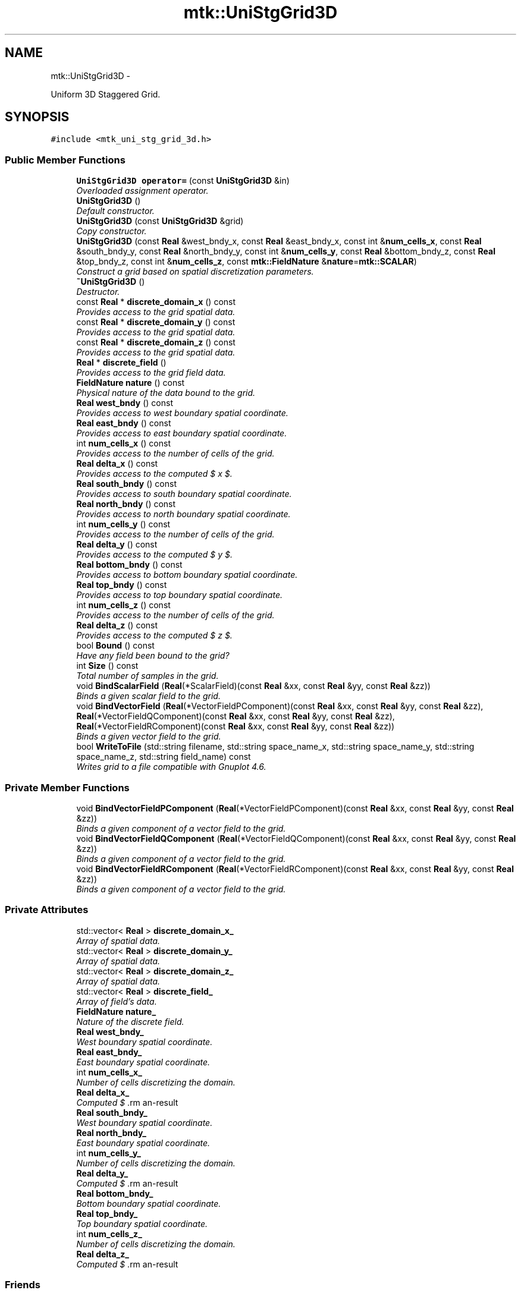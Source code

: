 .TH "mtk::UniStgGrid3D" 3 "Tue Dec 15 2015" "MTK: Mimetic Methods Toolkit" \" -*- nroff -*-
.ad l
.nh
.SH NAME
mtk::UniStgGrid3D \- 
.PP
Uniform 3D Staggered Grid\&.  

.SH SYNOPSIS
.br
.PP
.PP
\fC#include <mtk_uni_stg_grid_3d\&.h>\fP
.SS "Public Member Functions"

.in +1c
.ti -1c
.RI "\fBUniStgGrid3D\fP \fBoperator=\fP (const \fBUniStgGrid3D\fP &in)"
.br
.RI "\fIOverloaded assignment operator\&. \fP"
.ti -1c
.RI "\fBUniStgGrid3D\fP ()"
.br
.RI "\fIDefault constructor\&. \fP"
.ti -1c
.RI "\fBUniStgGrid3D\fP (const \fBUniStgGrid3D\fP &grid)"
.br
.RI "\fICopy constructor\&. \fP"
.ti -1c
.RI "\fBUniStgGrid3D\fP (const \fBReal\fP &west_bndy_x, const \fBReal\fP &east_bndy_x, const int &\fBnum_cells_x\fP, const \fBReal\fP &south_bndy_y, const \fBReal\fP &north_bndy_y, const int &\fBnum_cells_y\fP, const \fBReal\fP &bottom_bndy_z, const \fBReal\fP &top_bndy_z, const int &\fBnum_cells_z\fP, const \fBmtk::FieldNature\fP &\fBnature\fP=\fBmtk::SCALAR\fP)"
.br
.RI "\fIConstruct a grid based on spatial discretization parameters\&. \fP"
.ti -1c
.RI "\fB~UniStgGrid3D\fP ()"
.br
.RI "\fIDestructor\&. \fP"
.ti -1c
.RI "const \fBReal\fP * \fBdiscrete_domain_x\fP () const "
.br
.RI "\fIProvides access to the grid spatial data\&. \fP"
.ti -1c
.RI "const \fBReal\fP * \fBdiscrete_domain_y\fP () const "
.br
.RI "\fIProvides access to the grid spatial data\&. \fP"
.ti -1c
.RI "const \fBReal\fP * \fBdiscrete_domain_z\fP () const "
.br
.RI "\fIProvides access to the grid spatial data\&. \fP"
.ti -1c
.RI "\fBReal\fP * \fBdiscrete_field\fP ()"
.br
.RI "\fIProvides access to the grid field data\&. \fP"
.ti -1c
.RI "\fBFieldNature\fP \fBnature\fP () const "
.br
.RI "\fIPhysical nature of the data bound to the grid\&. \fP"
.ti -1c
.RI "\fBReal\fP \fBwest_bndy\fP () const "
.br
.RI "\fIProvides access to west boundary spatial coordinate\&. \fP"
.ti -1c
.RI "\fBReal\fP \fBeast_bndy\fP () const "
.br
.RI "\fIProvides access to east boundary spatial coordinate\&. \fP"
.ti -1c
.RI "int \fBnum_cells_x\fP () const "
.br
.RI "\fIProvides access to the number of cells of the grid\&. \fP"
.ti -1c
.RI "\fBReal\fP \fBdelta_x\fP () const "
.br
.RI "\fIProvides access to the computed $  x $\&. \fP"
.ti -1c
.RI "\fBReal\fP \fBsouth_bndy\fP () const "
.br
.RI "\fIProvides access to south boundary spatial coordinate\&. \fP"
.ti -1c
.RI "\fBReal\fP \fBnorth_bndy\fP () const "
.br
.RI "\fIProvides access to north boundary spatial coordinate\&. \fP"
.ti -1c
.RI "int \fBnum_cells_y\fP () const "
.br
.RI "\fIProvides access to the number of cells of the grid\&. \fP"
.ti -1c
.RI "\fBReal\fP \fBdelta_y\fP () const "
.br
.RI "\fIProvides access to the computed $  y $\&. \fP"
.ti -1c
.RI "\fBReal\fP \fBbottom_bndy\fP () const "
.br
.RI "\fIProvides access to bottom boundary spatial coordinate\&. \fP"
.ti -1c
.RI "\fBReal\fP \fBtop_bndy\fP () const "
.br
.RI "\fIProvides access to top boundary spatial coordinate\&. \fP"
.ti -1c
.RI "int \fBnum_cells_z\fP () const "
.br
.RI "\fIProvides access to the number of cells of the grid\&. \fP"
.ti -1c
.RI "\fBReal\fP \fBdelta_z\fP () const "
.br
.RI "\fIProvides access to the computed $  z $\&. \fP"
.ti -1c
.RI "bool \fBBound\fP () const "
.br
.RI "\fIHave any field been bound to the grid? \fP"
.ti -1c
.RI "int \fBSize\fP () const "
.br
.RI "\fITotal number of samples in the grid\&. \fP"
.ti -1c
.RI "void \fBBindScalarField\fP (\fBReal\fP(*ScalarField)(const \fBReal\fP &xx, const \fBReal\fP &yy, const \fBReal\fP &zz))"
.br
.RI "\fIBinds a given scalar field to the grid\&. \fP"
.ti -1c
.RI "void \fBBindVectorField\fP (\fBReal\fP(*VectorFieldPComponent)(const \fBReal\fP &xx, const \fBReal\fP &yy, const \fBReal\fP &zz), \fBReal\fP(*VectorFieldQComponent)(const \fBReal\fP &xx, const \fBReal\fP &yy, const \fBReal\fP &zz), \fBReal\fP(*VectorFieldRComponent)(const \fBReal\fP &xx, const \fBReal\fP &yy, const \fBReal\fP &zz))"
.br
.RI "\fIBinds a given vector field to the grid\&. \fP"
.ti -1c
.RI "bool \fBWriteToFile\fP (std::string filename, std::string space_name_x, std::string space_name_y, std::string space_name_z, std::string field_name) const "
.br
.RI "\fIWrites grid to a file compatible with Gnuplot 4\&.6\&. \fP"
.in -1c
.SS "Private Member Functions"

.in +1c
.ti -1c
.RI "void \fBBindVectorFieldPComponent\fP (\fBReal\fP(*VectorFieldPComponent)(const \fBReal\fP &xx, const \fBReal\fP &yy, const \fBReal\fP &zz))"
.br
.RI "\fIBinds a given component of a vector field to the grid\&. \fP"
.ti -1c
.RI "void \fBBindVectorFieldQComponent\fP (\fBReal\fP(*VectorFieldQComponent)(const \fBReal\fP &xx, const \fBReal\fP &yy, const \fBReal\fP &zz))"
.br
.RI "\fIBinds a given component of a vector field to the grid\&. \fP"
.ti -1c
.RI "void \fBBindVectorFieldRComponent\fP (\fBReal\fP(*VectorFieldRComponent)(const \fBReal\fP &xx, const \fBReal\fP &yy, const \fBReal\fP &zz))"
.br
.RI "\fIBinds a given component of a vector field to the grid\&. \fP"
.in -1c
.SS "Private Attributes"

.in +1c
.ti -1c
.RI "std::vector< \fBReal\fP > \fBdiscrete_domain_x_\fP"
.br
.RI "\fIArray of spatial data\&. \fP"
.ti -1c
.RI "std::vector< \fBReal\fP > \fBdiscrete_domain_y_\fP"
.br
.RI "\fIArray of spatial data\&. \fP"
.ti -1c
.RI "std::vector< \fBReal\fP > \fBdiscrete_domain_z_\fP"
.br
.RI "\fIArray of spatial data\&. \fP"
.ti -1c
.RI "std::vector< \fBReal\fP > \fBdiscrete_field_\fP"
.br
.RI "\fIArray of field's data\&. \fP"
.ti -1c
.RI "\fBFieldNature\fP \fBnature_\fP"
.br
.RI "\fINature of the discrete field\&. \fP"
.ti -1c
.RI "\fBReal\fP \fBwest_bndy_\fP"
.br
.RI "\fIWest boundary spatial coordinate\&. \fP"
.ti -1c
.RI "\fBReal\fP \fBeast_bndy_\fP"
.br
.RI "\fIEast boundary spatial coordinate\&. \fP"
.ti -1c
.RI "int \fBnum_cells_x_\fP"
.br
.RI "\fINumber of cells discretizing the domain\&. \fP"
.ti -1c
.RI "\fBReal\fP \fBdelta_x_\fP"
.br
.RI "\fIComputed $ \Delta x $\&. \fP"
.ti -1c
.RI "\fBReal\fP \fBsouth_bndy_\fP"
.br
.RI "\fIWest boundary spatial coordinate\&. \fP"
.ti -1c
.RI "\fBReal\fP \fBnorth_bndy_\fP"
.br
.RI "\fIEast boundary spatial coordinate\&. \fP"
.ti -1c
.RI "int \fBnum_cells_y_\fP"
.br
.RI "\fINumber of cells discretizing the domain\&. \fP"
.ti -1c
.RI "\fBReal\fP \fBdelta_y_\fP"
.br
.RI "\fIComputed $ \Delta y $\&. \fP"
.ti -1c
.RI "\fBReal\fP \fBbottom_bndy_\fP"
.br
.RI "\fIBottom boundary spatial coordinate\&. \fP"
.ti -1c
.RI "\fBReal\fP \fBtop_bndy_\fP"
.br
.RI "\fITop boundary spatial coordinate\&. \fP"
.ti -1c
.RI "int \fBnum_cells_z_\fP"
.br
.RI "\fINumber of cells discretizing the domain\&. \fP"
.ti -1c
.RI "\fBReal\fP \fBdelta_z_\fP"
.br
.RI "\fIComputed $ \Delta z $\&. \fP"
.in -1c
.SS "Friends"

.in +1c
.ti -1c
.RI "std::ostream & \fBoperator<<\fP (std::ostream &stream, \fBUniStgGrid3D\fP &in)"
.br
.RI "\fIPrints the grid as a tuple of arrays\&. \fP"
.in -1c
.SH "Detailed Description"
.PP 
Uniform 3D Staggered Grid\&. 
.PP
Definition at line 79 of file mtk_uni_stg_grid_3d\&.h\&.
.SH "Constructor & Destructor Documentation"
.PP 
.SS "mtk::UniStgGrid3D::UniStgGrid3D ()"

.PP
Definition at line 123 of file mtk_uni_stg_grid_3d\&.cc\&.
.SS "mtk::UniStgGrid3D::UniStgGrid3D (const \fBUniStgGrid3D\fP &grid)"

.PP
\fBParameters:\fP
.RS 4
\fIgrid\fP Given grid\&. 
.RE
.PP

.PP
Definition at line 142 of file mtk_uni_stg_grid_3d\&.cc\&.
.SS "mtk::UniStgGrid3D::UniStgGrid3D (const \fBReal\fP &west_bndy_x, const \fBReal\fP &east_bndy_x, const int &num_cells_x, const \fBReal\fP &south_bndy_y, const \fBReal\fP &north_bndy_y, const int &num_cells_y, const \fBReal\fP &bottom_bndy_z, const \fBReal\fP &top_bndy_z, const int &num_cells_z, const \fBmtk::FieldNature\fP &nature = \fC\fBmtk::SCALAR\fP\fP)"

.PP
\fBParameters:\fP
.RS 4
\fIwest_bndy_x\fP Coordinate for the west boundary\&. 
.br
\fIeast_bndy_x\fP Coordinate for the east boundary\&. 
.br
\fInum_cells_x\fP Number of cells of the required grid\&. 
.br
\fIsouth_bndy_y\fP Coordinate for the west boundary\&. 
.br
\fInorth_bndy_y\fP Coordinate for the east boundary\&. 
.br
\fInum_cells_y\fP Number of cells of the required grid\&. 
.br
\fIbottom_bndy_z\fP Coordinate for the bottom boundary\&. 
.br
\fItop_bndy_z\fP Coordinate for the top boundary\&. 
.br
\fInum_cells_z\fP Number of cells of the required grid\&. 
.br
\fInature\fP Nature of the discrete field to hold\&.
.RE
.PP
\fBSee also:\fP
.RS 4
\fBmtk::FieldNature\fP 
.RE
.PP

.PP
Definition at line 174 of file mtk_uni_stg_grid_3d\&.cc\&.
.SS "mtk::UniStgGrid3D::~UniStgGrid3D ()"

.PP
Definition at line 221 of file mtk_uni_stg_grid_3d\&.cc\&.
.SH "Member Function Documentation"
.PP 
.SS "void mtk::UniStgGrid3D::BindScalarField (\fBReal\fP(*)(const \fBReal\fP &xx, const \fBReal\fP &yy, const \fBReal\fP &zz)ScalarField)"

.PP
\fBParameters:\fP
.RS 4
\fIScalarField\fP Pointer to the function implementing the scalar field\&. 
.RE
.PP

.IP "1." 4
Create collection of spatial coordinates for $ x $\&.
.IP "2." 4
Create collection of spatial coordinates for $ y $\&.
.IP "3." 4
Create collection of spatial coordinates for $ z $\&.
.IP "4." 4
Create collection of field samples\&. 
.PP

.PP
Definition at line 318 of file mtk_uni_stg_grid_3d\&.cc\&.
.SS "void mtk::UniStgGrid3D::BindVectorField (\fBReal\fP(*)(const \fBReal\fP &xx, const \fBReal\fP &yy, const \fBReal\fP &zz)VectorFieldPComponent, \fBReal\fP(*)(const \fBReal\fP &xx, const \fBReal\fP &yy, const \fBReal\fP &zz)VectorFieldQComponent, \fBReal\fP(*)(const \fBReal\fP &xx, const \fBReal\fP &yy, const \fBReal\fP &zz)VectorFieldRComponent)"
We assume the field to be of the form: \[ \mathbf{v}(\mathbf{x}) = p(x, y, z)\hat{\mathbf{i}} + q(x, y, z)\hat{\mathbf{j}} + r(x, y, z)\hat{\mathbf{k}} \]
.PP
\fBParameters:\fP
.RS 4
\fIVectorFieldPComponent\fP Pointer to the function implementing the $ p $ component of the vector field\&. 
.br
\fIVectorFieldPComponent\fP Pointer to the function implementing the $ q $ component of the vector field\&. 
.br
\fIVectorFieldRComponent\fP Pointer to the function implementing the $ r $ component of the vector field\&. 
.RE
.PP

.PP
Definition at line 414 of file mtk_uni_stg_grid_3d\&.cc\&.
.SS "void mtk::UniStgGrid3D::BindVectorFieldPComponent (\fBReal\fP(*)(const \fBReal\fP &xx, const \fBReal\fP &yy, const \fBReal\fP &zz)VectorFieldPComponent)\fC [private]\fP"
We assume the field to be of the form: \[ \mathbf{v}(\mathbf{x}) = p(x, y, z)\hat{\mathbf{i}} + q(x, y, z)\hat{\mathbf{j}} + r(x, y, z)\hat{\mathbf{k}} \]
.PP
\fBParameters:\fP
.RS 4
\fIBindVectorFieldPComponent\fP Pointer to the function implementing the $ p $ component of the vector field\&. 
.RE
.PP

.PP
Definition at line 393 of file mtk_uni_stg_grid_3d\&.cc\&.
.SS "void mtk::UniStgGrid3D::BindVectorFieldQComponent (\fBReal\fP(*)(const \fBReal\fP &xx, const \fBReal\fP &yy, const \fBReal\fP &zz)VectorFieldQComponent)\fC [private]\fP"
We assume the field to be of the form: \[ \mathbf{v}(\mathbf{x}) = p(x, y, z)\hat{\mathbf{i}} + q(x, y, z)\hat{\mathbf{j}} + r(x, y, z)\hat{\mathbf{k}} \]
.PP
\fBParameters:\fP
.RS 4
\fIBindVectorFieldQComponent\fP Pointer to the function implementing the $ q $ component of the vector field\&. 
.RE
.PP

.PP
Definition at line 400 of file mtk_uni_stg_grid_3d\&.cc\&.
.SS "void mtk::UniStgGrid3D::BindVectorFieldRComponent (\fBReal\fP(*)(const \fBReal\fP &xx, const \fBReal\fP &yy, const \fBReal\fP &zz)VectorFieldRComponent)\fC [private]\fP"
We assume the field to be of the form: \[ \mathbf{v}(\mathbf{x}) = p(x, y, z)\hat{\mathbf{i}} + q(x, y, z)\hat{\mathbf{j}} + r(x, y, z)\hat{\mathbf{k}} \]
.PP
\fBParameters:\fP
.RS 4
\fIBindVectorFieldQComponent\fP Pointer to the function implementing the $ r $ component of the vector field\&. 
.RE
.PP

.PP
Definition at line 407 of file mtk_uni_stg_grid_3d\&.cc\&.
.SS "\fBmtk::Real\fP mtk::UniStgGrid3D::bottom_bndy () const"

.PP
\fBReturns:\fP
.RS 4
Bottom boundary spatial coordinate\&. 
.RE
.PP

.PP
Definition at line 278 of file mtk_uni_stg_grid_3d\&.cc\&.
.SS "bool mtk::UniStgGrid3D::Bound () const"

.PP
\fBReturns:\fP
.RS 4
True is a field has been bound\&. 
.RE
.PP

.PP
Definition at line 308 of file mtk_uni_stg_grid_3d\&.cc\&.
.SS "\fBmtk::Real\fP mtk::UniStgGrid3D::delta_x () const"

.PP
\fBReturns:\fP
.RS 4
Computed $  x $\&. 
.RE
.PP

.PP
Definition at line 243 of file mtk_uni_stg_grid_3d\&.cc\&.
.SS "\fBmtk::Real\fP mtk::UniStgGrid3D::delta_y () const"

.PP
\fBReturns:\fP
.RS 4
Computed $  y $\&. 
.RE
.PP

.PP
Definition at line 268 of file mtk_uni_stg_grid_3d\&.cc\&.
.SS "\fBmtk::Real\fP mtk::UniStgGrid3D::delta_z () const"

.PP
\fBReturns:\fP
.RS 4
Computed $  z $\&. 
.RE
.PP

.PP
Definition at line 293 of file mtk_uni_stg_grid_3d\&.cc\&.
.SS "const \fBmtk::Real\fP * mtk::UniStgGrid3D::discrete_domain_x () const"

.PP
\fBReturns:\fP
.RS 4
Pointer to the spatial data\&.
.RE
.PP
\fBTodo\fP
.RS 4
Review const-correctness of the pointer we return\&. 
.RE
.PP

.PP
Definition at line 248 of file mtk_uni_stg_grid_3d\&.cc\&.
.SS "const \fBmtk::Real\fP * mtk::UniStgGrid3D::discrete_domain_y () const"

.PP
\fBReturns:\fP
.RS 4
Pointer to the spatial data\&.
.RE
.PP
\fBTodo\fP
.RS 4
Review const-correctness of the pointer we return\&. 
.RE
.PP

.PP
Definition at line 273 of file mtk_uni_stg_grid_3d\&.cc\&.
.SS "const \fBmtk::Real\fP * mtk::UniStgGrid3D::discrete_domain_z () const"

.PP
\fBReturns:\fP
.RS 4
Pointer to the spatial data\&.
.RE
.PP
\fBTodo\fP
.RS 4
Review const-correctness of the pointer we return\&. 
.RE
.PP

.PP
Definition at line 298 of file mtk_uni_stg_grid_3d\&.cc\&.
.SS "\fBmtk::Real\fP * mtk::UniStgGrid3D::discrete_field ()"

.PP
\fBReturns:\fP
.RS 4
Pointer to the field data\&. 
.RE
.PP

.PP
Definition at line 303 of file mtk_uni_stg_grid_3d\&.cc\&.
.SS "\fBmtk::Real\fP mtk::UniStgGrid3D::east_bndy () const"

.PP
\fBReturns:\fP
.RS 4
East boundary spatial coordinate\&. 
.RE
.PP

.PP
Definition at line 233 of file mtk_uni_stg_grid_3d\&.cc\&.
.SS "\fBmtk::FieldNature\fP mtk::UniStgGrid3D::nature () const"

.PP
\fBReturns:\fP
.RS 4
Value of an enumeration\&.
.RE
.PP
\fBSee also:\fP
.RS 4
\fBmtk::FieldNature\fP 
.RE
.PP

.PP
Definition at line 223 of file mtk_uni_stg_grid_3d\&.cc\&.
.SS "\fBmtk::Real\fP mtk::UniStgGrid3D::north_bndy () const"

.PP
\fBReturns:\fP
.RS 4
North boundary spatial coordinate\&. 
.RE
.PP

.PP
Definition at line 258 of file mtk_uni_stg_grid_3d\&.cc\&.
.SS "int mtk::UniStgGrid3D::num_cells_x () const"

.PP
\fBReturns:\fP
.RS 4
Number of cells of the grid\&. 
.RE
.PP

.PP
Definition at line 238 of file mtk_uni_stg_grid_3d\&.cc\&.
.SS "int mtk::UniStgGrid3D::num_cells_y () const"

.PP
\fBReturns:\fP
.RS 4
Number of cells of the grid\&. 
.RE
.PP

.PP
Definition at line 263 of file mtk_uni_stg_grid_3d\&.cc\&.
.SS "int mtk::UniStgGrid3D::num_cells_z () const"

.PP
\fBReturns:\fP
.RS 4
Number of cells of the grid\&. 
.RE
.PP

.PP
Definition at line 288 of file mtk_uni_stg_grid_3d\&.cc\&.
.SS "\fBmtk::UniStgGrid3D\fP mtk::UniStgGrid3D::operator= (const \fBUniStgGrid3D\fP &in)"

.PP
\fBParameters:\fP
.RS 4
\fIin\fP Given grid\&.
.RE
.PP
\fBReturns:\fP
.RS 4
Copy of the given grid\&. 
.RE
.PP

.PP
Definition at line 116 of file mtk_uni_stg_grid_3d\&.cc\&.
.SS "int mtk::UniStgGrid3D::Size () const"

.PP
\fBReturns:\fP
.RS 4
Total number of samples in the grid\&. 
.RE
.PP

.PP
Definition at line 313 of file mtk_uni_stg_grid_3d\&.cc\&.
.SS "\fBmtk::Real\fP mtk::UniStgGrid3D::south_bndy () const"

.PP
\fBReturns:\fP
.RS 4
South boundary spatial coordinate\&. 
.RE
.PP

.PP
Definition at line 253 of file mtk_uni_stg_grid_3d\&.cc\&.
.SS "\fBmtk::Real\fP mtk::UniStgGrid3D::top_bndy () const"

.PP
\fBReturns:\fP
.RS 4
Top boundary spatial coordinate\&. 
.RE
.PP

.PP
Definition at line 283 of file mtk_uni_stg_grid_3d\&.cc\&.
.SS "\fBmtk::Real\fP mtk::UniStgGrid3D::west_bndy () const"

.PP
\fBReturns:\fP
.RS 4
West boundary spatial coordinate\&. 
.RE
.PP

.PP
Definition at line 228 of file mtk_uni_stg_grid_3d\&.cc\&.
.SS "bool mtk::UniStgGrid3D::WriteToFile (std::stringfilename, std::stringspace_name_x, std::stringspace_name_y, std::stringspace_name_z, std::stringfield_name) const"

.PP
\fBParameters:\fP
.RS 4
\fIfilename\fP Name of the output file\&. 
.br
\fIspace_name_x\fP Name for the first column of the (spatial) data\&. 
.br
\fIspace_name_y\fP Name for the second column of the (spatial) data\&. 
.br
\fIspace_name_z\fP Name for the third column of the (spatial) data\&. 
.br
\fIfield_name\fP Name for the second column of the (physical field) data\&.
.RE
.PP
\fBReturns:\fP
.RS 4
Success of the file writing process\&.
.RE
.PP
\fBSee also:\fP
.RS 4
http://www.gnuplot.info/ 
.RE
.PP

.PP
Definition at line 433 of file mtk_uni_stg_grid_3d\&.cc\&.
.SH "Friends And Related Function Documentation"
.PP 
.SS "std::ostream& operator<< (std::ostream &stream, \fBmtk::UniStgGrid3D\fP &in)\fC [friend]\fP"

.IP "1." 4
Print spatial coordinates\&.
.IP "2." 4
Print scalar field\&. 
.PP

.PP
Definition at line 67 of file mtk_uni_stg_grid_3d\&.cc\&.
.SH "Member Data Documentation"
.PP 
.SS "\fBReal\fP mtk::UniStgGrid3D::bottom_bndy_\fC [private]\fP"

.PP
Definition at line 396 of file mtk_uni_stg_grid_3d\&.h\&.
.SS "\fBReal\fP mtk::UniStgGrid3D::delta_x_\fC [private]\fP"

.PP
Definition at line 389 of file mtk_uni_stg_grid_3d\&.h\&.
.SS "\fBReal\fP mtk::UniStgGrid3D::delta_y_\fC [private]\fP"

.PP
Definition at line 394 of file mtk_uni_stg_grid_3d\&.h\&.
.SS "\fBReal\fP mtk::UniStgGrid3D::delta_z_\fC [private]\fP"

.PP
Definition at line 399 of file mtk_uni_stg_grid_3d\&.h\&.
.SS "std::vector<\fBReal\fP> mtk::UniStgGrid3D::discrete_domain_x_\fC [private]\fP"

.PP
Definition at line 379 of file mtk_uni_stg_grid_3d\&.h\&.
.SS "std::vector<\fBReal\fP> mtk::UniStgGrid3D::discrete_domain_y_\fC [private]\fP"

.PP
Definition at line 380 of file mtk_uni_stg_grid_3d\&.h\&.
.SS "std::vector<\fBReal\fP> mtk::UniStgGrid3D::discrete_domain_z_\fC [private]\fP"

.PP
Definition at line 381 of file mtk_uni_stg_grid_3d\&.h\&.
.SS "std::vector<\fBReal\fP> mtk::UniStgGrid3D::discrete_field_\fC [private]\fP"

.PP
Definition at line 382 of file mtk_uni_stg_grid_3d\&.h\&.
.SS "\fBReal\fP mtk::UniStgGrid3D::east_bndy_\fC [private]\fP"

.PP
Definition at line 387 of file mtk_uni_stg_grid_3d\&.h\&.
.SS "\fBFieldNature\fP mtk::UniStgGrid3D::nature_\fC [private]\fP"

.PP
Definition at line 384 of file mtk_uni_stg_grid_3d\&.h\&.
.SS "\fBReal\fP mtk::UniStgGrid3D::north_bndy_\fC [private]\fP"

.PP
Definition at line 392 of file mtk_uni_stg_grid_3d\&.h\&.
.SS "int mtk::UniStgGrid3D::num_cells_x_\fC [private]\fP"

.PP
Definition at line 388 of file mtk_uni_stg_grid_3d\&.h\&.
.SS "int mtk::UniStgGrid3D::num_cells_y_\fC [private]\fP"

.PP
Definition at line 393 of file mtk_uni_stg_grid_3d\&.h\&.
.SS "int mtk::UniStgGrid3D::num_cells_z_\fC [private]\fP"

.PP
Definition at line 398 of file mtk_uni_stg_grid_3d\&.h\&.
.SS "\fBReal\fP mtk::UniStgGrid3D::south_bndy_\fC [private]\fP"

.PP
Definition at line 391 of file mtk_uni_stg_grid_3d\&.h\&.
.SS "\fBReal\fP mtk::UniStgGrid3D::top_bndy_\fC [private]\fP"

.PP
Definition at line 397 of file mtk_uni_stg_grid_3d\&.h\&.
.SS "\fBReal\fP mtk::UniStgGrid3D::west_bndy_\fC [private]\fP"

.PP
Definition at line 386 of file mtk_uni_stg_grid_3d\&.h\&.

.SH "Author"
.PP 
Generated automatically by Doxygen for MTK: Mimetic Methods Toolkit from the source code\&.

